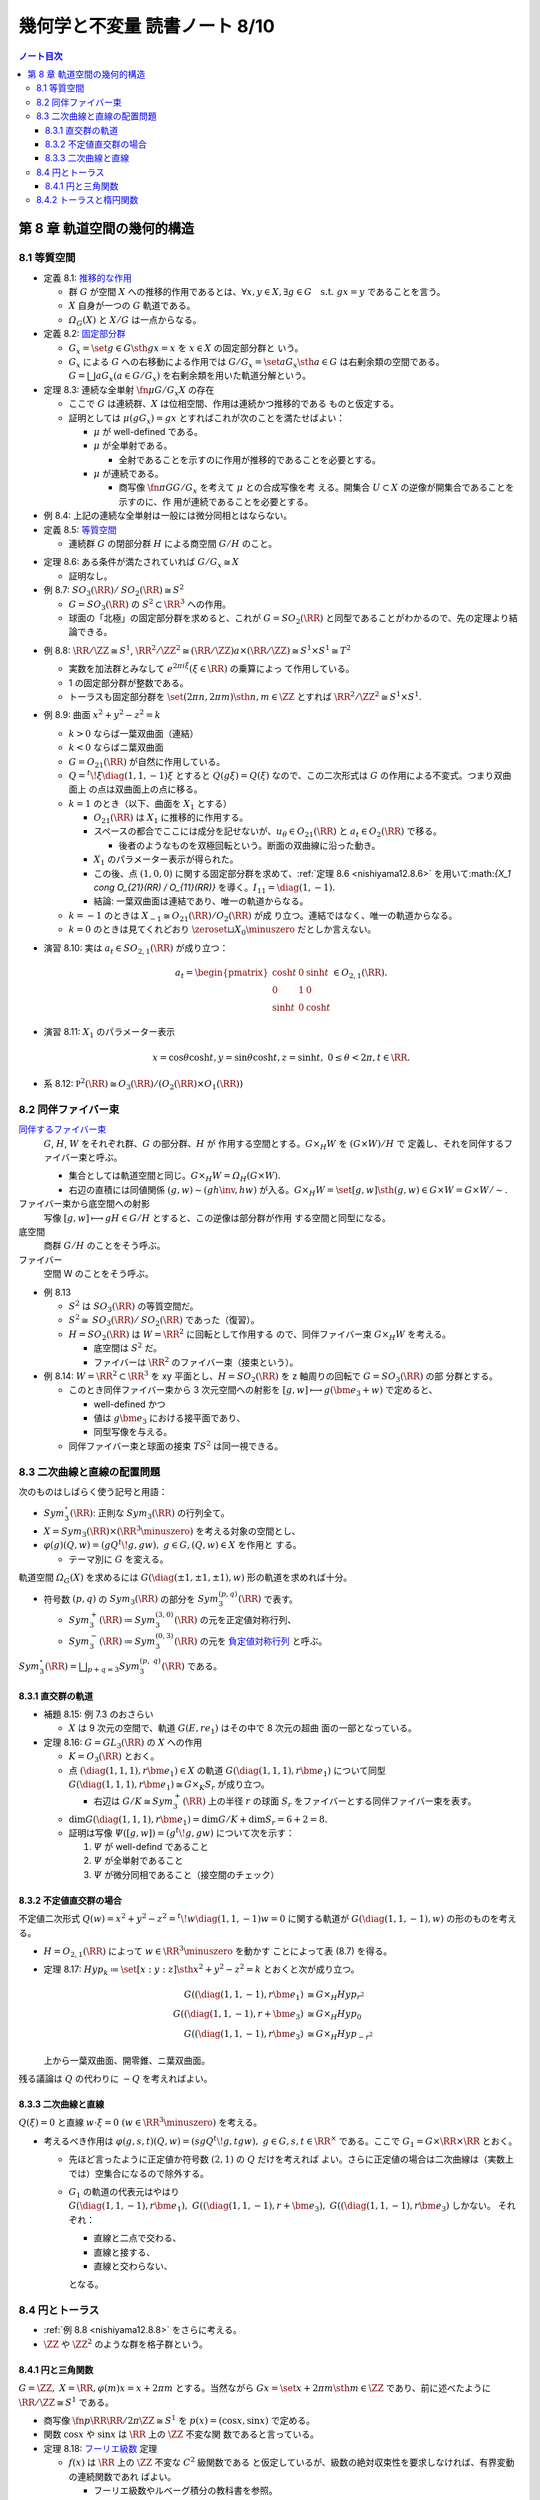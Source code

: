 ======================================================================
幾何学と不変量 読書ノート 8/10
======================================================================

.. contents:: ノート目次

第 8 章 軌道空間の幾何的構造
======================================================================

8.1 等質空間
----------------------------------------------------------------------

* 定義 8.1: `推移的な作用 <http://mathworld.wolfram.com/TransitiveGroupAction.html>`__

  * 群 :math:`G` が空間 :math:`X` への推移的作用であるとは、:math:`\forall x, y
    \in X, \exists g \in G \quad\text{s.t. } {gx = y}` であることを言う。
  * :math:`X` 自身が一つの :math:`G` 軌道である。
  * :math:`\varOmega_{G}(X)` と :math:`X/G` は一点からなる。

* 定義 8.2: `固定部分群 <http://mathworld.wolfram.com/IsotropyGroup.html>`__

  * :math:`{G_x = \set{g \in G \sth gx = x}}` を :math:`x \in X` の固定部分群と
    いう。
  * :math:`G_x` による :math:`G` への右移動による作用では :math:`{G/G_x =
    \set{aG_x \sth a \in G}}` は右剰余類の空間である。:math:`{G = \bigsqcup aG_x
    (a \in G/G_x)}` を右剰余類を用いた軌道分解という。

* 定理 8.3: 連続な全単射 :math:`{\fn{\mu}{G/G_x}X}` の存在

  * ここで :math:`G` は連続群、:math:`X` は位相空間、作用は連続かつ推移的である
    ものと仮定する。
  * 証明としては :math:`{\mu(gG_x) = gx}` とすればこれが次のことを満たせばよい：

    * :math:`\mu` が well-defined である。
    * :math:`\mu` が全単射である。

      * 全射であることを示すのに作用が推移的であることを必要とする。

    * :math:`\mu` が連続である。

      * 商写像 :math:`{\fn{\pi}{G}G/G_x}` を考えて :math:`\mu` との合成写像を考
        える。開集合 :math:`U \subset X` の逆像が開集合であることを示すのに、作
        用が連続であることを必要とする。

* 例 8.4: 上記の連続な全単射は一般には微分同相とはならない。
* 定義 8.5: `等質空間 <http://mathworld.wolfram.com/HomogeneousSpace.html>`__

  * 連続群 :math:`G` の閉部分群 :math:`H` による商空間 :math:`G/H` のこと。

.. _nishiyama12.8.6:

* 定理 8.6: ある条件が満たされていれば :math:`{G/G_x \cong X}`

  * 証明なし。

* 例 8.7: :math:`{\mathit{SO}_3(\RR) / \mathit{SO}_2(\RR) \cong S^2}`

  * :math:`{G = \mathit{SO}_3(\RR)}` の :math:`{S^2 \subset \RR^3}` への作用。
  * 球面の「北極」の固定部分群を求めると、これが :math:`{G =
    \mathit{SO}_2(\RR)}` と同型であることがわかるので、先の定理より結論できる。

.. _nishiyama12.8.8:

* 例 8.8: :math:`{\RR/\ZZ \cong S^1}`, :math:`{\RR^2/\ZZ^2 \cong (\RR/\ZZ)
  a\times (\RR/\ZZ) \cong S^1 \times S^1 \cong T^2}`

  * 実数を加法群とみなして :math:`{e^{2 \pi i \xi} (\xi \in \RR)}` の乗算によっ
    て作用している。
  * 1 の固定部分群が整数である。
  * トーラスも固定部分群を :math:`{\set{(2 \pi n, 2 \pi m) \sth n, m \in \ZZ}}`
    とすれば :math:`{\RR^2/\ZZ^2 \cong S^1 \times S^1}.`

* 例 8.9: 曲面 :math:`{x^2 + y^2 - z^2 = k}`

  * :math:`{k > 0}` ならば一葉双曲面（連結）
  * :math:`{k < 0}` ならばニ葉双曲面
  * :math:`{G = O_{21}(\RR)}` が自然に作用している。
  * :math:`{Q = {}^t\!\xi \diag(1, 1, -1) \xi}` とすると :math:`{Q(g \xi) =
    Q(\xi)}` なので、この二次形式は :math:`G` の作用による不変式。つまり双曲面上
    の点は双曲面上の点に移る。
  * :math:`{k = 1}` のとき（以下、曲面を :math:`X_1` とする）

    * :math:`O_{21}(\RR)` は :math:`X_1` に推移的に作用する。
    * スペースの都合でここには成分を記せないが、:math:`{u_{\theta} \in
      O_{21}(\RR)}` と :math:`a_t \in O_{2}(\RR)` で移る。

      * 後者のようなものを双極回転という。断面の双曲線に沿った動き。

    * :math:`X_1` のパラメーター表示が得られた。
    * この後、点 :math:`{(1, 0, 0)}` に関する固定部分群を求めて、:ref:`定理 8.6
      <nishiyama12.8.6>` を用いて:math:`{X_1 \cong O_{21}(\RR) / O_{11}(\RR)}`
      を導く。:math:`{I_{11} = \diag(1, -1)}.`
    * 結論: 一葉双曲面は連結であり、唯一の軌道からなる。

  * :math:`{k = -1}` のときは :math:`{X_{-1} \cong O_{21}(\RR) / O_2(\RR)}` が成
    り立つ。連結ではなく、唯一の軌道からなる。
  * :math:`{k = 0}` のときは見てくれどおり :math:`{\zeroset \sqcup X_0
    \minuszero}` だとしか言えない。

* 演習 8.10: 実は :math:`{a_t \in SO_{2,1}(\RR)}` が成り立つ：

  .. math::

     \begin{align*}
     a_t =
     \begin{pmatrix}
     \cosh t & 0 & \sinh t\\
     0 & 1 & 0\\
     \sinh t & 0 & \cosh t
     \end{pmatrix}
     \in O_{2,1}(\RR).
     \end{align*}

* 演習 8.11: :math:`X_1` のパラメーター表示

  .. math::

     x = \cos \theta \cosh t,
     y = \sin \theta \cosh t,
     z = \sinh t,\ 0 \le \theta < 2\pi, t \in \RR.

* 系 8.12: :math:`{\mathbb P^2(\RR) \cong O_3(\RR)/(O_2(\RR) \times O_1(\RR))}`

8.2 同伴ファイバー束
----------------------------------------------------------------------

`同伴するファイバー束 <http://mathworld.wolfram.com/AssociatedFiberBundle.html>`__
  :math:`G`, :math:`H`, :math:`W` をそれぞれ群、:math:`G` の部分群、:math:`H` が
  作用する空間とする。:math:`{G \times_{H} W}` を :math:`{(G \times W) / H}` で
  定義し、それを同伴するファイバー束と呼ぶ。

  * 集合としては軌道空間と同じ。:math:`{G \times_{H} W = \varOmega_{H}(G \times W)}.`
  * 右辺の直積には同値関係 :math:`{(g, w) \sim (gh\inv, hw)}` が入る。:math:`{G
    \times_{H} W = \set{[g, w] \sth (g, w) \in G \times W} = G \times W /
    \sim.}`
ファイバー束から底空間への射影
  写像 :math:`{[g, w] \longmapsto gH \in G/H}` とすると、この逆像は部分群が作用
  する空間と同型になる。
底空間
  商群 :math:`G/H` のことをそう呼ぶ。
ファイバー
  空間 W のことをそう呼ぶ。

* 例 8.13

  * :math:`S^2` は :math:`\mathit{SO}_3(\RR)` の等質空間だ。
  * :math:`{S^2 \cong \mathit{SO}_3(\RR)/\mathit{SO}_2(\RR)}` であった（復習）。
  * :math:`{H = \mathit{SO}_2(\RR)}` は :math:`{W = \RR^2}` に回転として作用する
    ので、同伴ファイバー束 :math:`{G \times_{H} W}` を考える。

    * 底空間は :math:`S^2` だ。
    * ファイバーは :math:`\RR^2` のファイバー束（接束という）。

* 例 8.14: :math:`{W = \RR^2 \subset \RR^3}` を xy 平面とし、:math:`{H =
  \mathit{SO}_2(\RR)}` を z 軸周りの回転で :math:`{G = \mathit{SO}_3(\RR)}` の部
  分群とする。

  * このとき同伴ファイバー束から 3 次元空間への射影を :math:`{[g, w] \longmapsto
    g(\bm e_3 + w)}` で定めると、

    * well-defined かつ
    * 値は :math:`g\bm e_3` における接平面であり、
    * 同型写像を与える。

  * 同伴ファイバー束と球面の接束 :math:`TS^2` は同一視できる。

8.3 二次曲線と直線の配置問題
----------------------------------------------------------------------

次のものはしばらく使う記号と用語：

* :math:`Sym_3^\circ (\RR)`: 正則な :math:`Sym_3(\RR)` の行列全て。
* :math:`{X = Sym_3(\RR) \times (\RR^3 \minuszero)}` を考える対象の空間とし、
* :math:`{\varphi(g)(Q, w) = (gQ{}^t\!g, gw),\ g \in G, (Q, w) \in X}` を作用と
  する。

  * テーマ別に :math:`G` を変える。

軌道空間 :math:`\varOmega_G(X)` を求めるには :math:`{G(\diag(\pm 1, \pm 1, \pm
1), w)}` 形の軌道を求めれば十分。

* 符号数 :math:`(p, q)` の :math:`Sym_3(\RR)` の部分を :math:`Sym_3^{(p,
  q)}(\RR)` で表す。

  * :math:`{Sym_3^+(\RR) \coloneqq Sym_3^{(3, 0)}(\RR)}` の元を正定値対称行列、
  * :math:`{Sym_3^-(\RR) \coloneqq Sym_3^{(0, 3)}(\RR)}` の元を `負定値対称行列
    <http://mathworld.wolfram.com/NegativeDefiniteMatrix.html>`__ と呼ぶ。

:math:`{\displaystyle Sym_3^\circ (\RR) = \bigsqcup_{p + q = 3} Sym_3^{(p,\
q)}(\RR)}` である。

8.3.1 直交群の軌道
~~~~~~~~~~~~~~~~~~~~~~~~~~~~~~~~~~~~~~~~~~~~~~~~~~~~~~~~~~~~~~~~~~~~~~

* 補題 8.15: 例 7.3 のおさらい

  * :math:`X` は 9 次元の空間で、軌道 :math:`G(E, re_1)` はその中で 8 次元の超曲
    面の一部となっている。

* 定理 8.16: :math:`G = GL_3(\RR)` の :math:`X` への作用

  * :math:`K = O_3(\RR)` とおく。
  * 点 :math:`{(\diag(1, 1, 1), r \bm e_1) \in X}` の軌道 :math:`{G(\diag(1, 1,
    1), r \bm e_1)}` について同型 :math:`{G(\diag(1, 1, 1), r \bm e_1) \cong G
    \times_K S_r}` が成り立つ。

    * 右辺は :math:`{G/K \cong Sym_3^+(\RR)}` 上の半径 :math:`r` の球面
      :math:`S_r` をファイバーとする同伴ファイバー束を表す。

  * :math:`{\dim G(\diag(1, 1, 1), r\bm e_1) = \dim G/K + \dim S_r = 6 + 2 =
    8.}`
  * 証明は写像 :math:`{\varPsi([g, w]) = (g{}^t\!g, gw)}` について次を示す：

    #. :math:`\varPsi` が well-defind であること
    #. :math:`\varPsi` が全単射であること
    #. :math:`\varPsi` が微分同相であること（接空間のチェック）

8.3.2 不定値直交群の場合
~~~~~~~~~~~~~~~~~~~~~~~~~~~~~~~~~~~~~~~~~~~~~~~~~~~~~~~~~~~~~~~~~~~~~~

不定値二次形式 :math:`{Q(w) = x^2 + y^2 - z^2 = {}^t\!w \diag(1, 1, -1) w = 0}`
に関する軌道が :math:`{G(\diag(1, 1, -1), w)}` の形のものを考える。

* :math:`{H = O_{2, 1}(\RR)}` によって :math:`{w \in \RR^3 \minuszero}` を動かす
  ことによって表 (8.7) を得る。
* 定理 8.17: :math:`{Hyp_k \coloneqq \set{[x : y : z] \sth x^2 + y^2 - z^2 = k}}`
  とおくと次が成り立つ。

  .. math::

     \begin{align*}
     G((\diag(1, 1, -1), r \bm e_1)    & \cong G \times_H Hyp_{r^2}\\
     G((\diag(1, 1, -1), r + \bm e_3) & \cong G \times_H Hyp_0\\
     G((\diag(1, 1, -1), r \bm e_3)    & \cong G \times_H Hyp_{-r^2}
     \end{align*}

  上から一葉双曲面、開零錐、ニ葉双曲面。

残る議論は :math:`Q` の代わりに :math:`-Q` を考えればよい。

8.3.3 二次曲線と直線
~~~~~~~~~~~~~~~~~~~~~~~~~~~~~~~~~~~~~~~~~~~~~~~~~~~~~~~~~~~~~~~~~~~~~~

:math:`{Q(\xi) = 0}` と直線 :math:`{w \cdot \xi = 0\ (w \in \RR^3 \minuszero)}`
を考える。

* 考えるべき作用は :math:`{\varphi(g, s, t)(Q, w) = (sgQ{}^t\!g, tgw),\ g \in G,
  s, t \in \RR^\times}` である。ここで :math:`{G_1 = G \times \RR \times \RR}`
  とおく。

  * 先ほど言ったように正定値か符号数 :math:`(2, 1)` の :math:`Q` だけを考えれば
    よい。さらに正定値の場合は二次曲線は（実数上では）空集合になるので除外する。
  * :math:`G_1` の軌道の代表元はやはり :math:`G(\diag(1, 1, -1), r \bm e_1),\
    G((\diag(1, 1, -1), r + \bm e_3),\ G((\diag(1, 1, -1), r\bm e_3)` しかない。
    それぞれ：

    * 直線と二点で交わる、
    * 直線と接する、
    * 直線と交わらない、

    となる。

8.4 円とトーラス
----------------------------------------------------------------------

* :ref:`例 8.8 <nishiyama12.8.8>` をさらに考える。
* :math:`\ZZ` や :math:`\ZZ^2` のような群を格子群という。

8.4.1 円と三角関数
~~~~~~~~~~~~~~~~~~~~~~~~~~~~~~~~~~~~~~~~~~~~~~~~~~~~~~~~~~~~~~~~~~~~~~

:math:`{G = \ZZ},\ {X = \RR}, {\varphi(m)x = x + 2\pi m}` とする。当然ながら
:math:`{Gx = \set{x + 2\pi m \sth m \in \ZZ}}` であり、前に述べたように
:math:`{\RR/\ZZ \cong S^1}` である。

* 商写像 :math:`{\fn{p}{\RR}\RR/2\pi \ZZ \cong S^1}` を :math:`{p(x) = (\cos x,
  \sin x)}` で定める。
* 関数 :math:`\cos x` や :math:`\sin x` は :math:`\RR` 上の :math:`\ZZ` 不変な関
  数であると言っている。

* 定理 8.18: `フーリエ級数 <http://mathworld.wolfram.com/FourierSeries.html>`__
  定理

  * :math:`f(x)` は :math:`\RR` 上の :math:`\ZZ` 不変な :math:`C^2` 級関数である
    と仮定しているが、級数の絶対収束性を要求しなければ、有界変動の連続関数であれ
    ばよい。

    * フーリエ級数やルベーグ積分の教科書を参照。

  * 関数 :math:`\cos x` や :math:`\sin x` は :math:`G` 不変式の生成元だと言って
    いる。

:math:`\dfrac{1}{\sin x}` の部分分数分解や :math:`\sin x` の無限乗積展開に
:math:`G` の作用が表れる。

8.4.2 トーラスと楕円関数
----------------------------------------------------------------------

これまでの議論における :math:`\RR^2` と :math:`\ZZ^2` をそれぞれ :math:`\CC` と
:math:`{L = L(\omega_1, \omega_2) = \set{m\omega_1 + n\omega_2 \sth m, n \in
\ZZ}}` に置き換えて考える。

ただし :math:`{\displaystyle \frac{\omega_1}{\omega_2} \notin \RR,\
\frac{\omega_1}{\omega_2} \in \mathfrak H}` となるように複素数二つを取る。

* :math:`(L, +)` は群であり、加法群 :math:`\ZZ` と同型。
* :math:`{(L, +) \subset (\CC, +)}` は部分群。
* :math:`{T = T(\omega_1, \omega_2) = \CC/L}` は

  * 位相空間としてはトーラスであり、
  * 加法群であり、
  * 複素多様体である。

* トーラスは楕円曲線と同型である。これを示すのに複素平面上で :math:`L` 不変な関
  数を構成したい。`次の関数
  <http://mathworld.wolfram.com/WeierstrassEllipticFunction.html>`__ について考
  察する：

  .. math::

     \wp(z) = \frac{1}{z^2} + \sum_{\omega \in L \minuszero}\left(\frac{1}{(z +
     \omega)^2} - \frac{1}{\omega^2}\right).

  これは :math:`{z \notin L}` において絶対広義一様収束する。

* 定理 8.19: 関数 :math:`\wp` の性質

  * :math:`\wp` は :math:`\CC` 上の :math:`L` 不変な有理型関数である。
  * 極は :math:`L` にあって、
  * どの極も 2 位である。

  証明としては、単に与式を微分すればよい。絶対収束性から項別微分できて

  .. math::

     \wp'(z) = -2 \sum_{\omega \in L}\frac{1}{(z + \omega)^3}.

  * まずは :math:`{z = 0}` が 2 位の極であることがわかる。
  * :math:`{\wp'(z + \omega) = \wp'(\omega)\quad(\omega \in L)}` により
    :math:`{\wp(z + \omega) - \wp(z)}` が定数であることが言える。

* 補題 8.20: 関数 :math:`\wp` は偶関数

  * :math:`{-L = L}` が効く。:math:`{\wp(z + \omega_1) = \wp(z + \omega_2) =
    \wp(z)}` が言える。 :math:`\omega_1, \omega_2` が :math:`L` の生成元であるの
    で :math:`{\forall \omega \in L,\ \wp(z + \omega) = \wp(z).}`
  * 先ほど :math:`z = 0` が 2 位の極であることがわかったので、これを :math:`L`
    で写した :math:`{\forall \omega \in L}` も同様。
  * 導関数 :math:`\wp'(z)` も :math:`L` 不変な有理型関数である。

* 定理 8.21

  .. math::

     \begin{gather*}
     \wp'(z)^2 = 4 \wp(z)^3 - g_2 \wp(z) - g_3,\quad
         g_2 = 60\!\sum_{\omega \in L \minuszero} \omega^{-4},\
         g_3 = 140\!\sum_{\omega \in L \minuszero} \omega^{-6}.
     \end{gather*}

  証明はテイラー展開を考える。左辺マイナス右辺を評価すると、:math:`L` 不変性と全
  平面で有界であることからこれが定数となることが言える。原点に注目すると左辺マイ
  ナス右辺はゼロであることが結論できる。

写像 :math:`{\fn{R}{\CC}\CC^2}` を :math:`{R(z) = (\wp(z), \wp'(z))}` で定義する
と、これは :math:`L` 不変ではあるのだが、:math:`\wp` の極が :math:`\infty` とな
る問題があるのでそのままでは使えない。代わりに写像 :math:`{\fn{E}{\CC \setminus
L}\mathbb P^2(\CC)}`, :math:`{E(z) = [\wp(z), \wp'(z), 1]}` を考える。

* :math:`{E(z) = [z^3 \wp(z), z^3\wp'(z), z^3] \to [0 : -2 : 0] = [0 : 1 : 0] (z
  \to 0)}` ゆえ（各成分を定数倍した）、:math:`{E(0) = [0 : 1 : 0]}` と定義す
  る。
* これで商写像 :math:`{\fn{E}{\CC / L}\overset{\sim}{\mathscr C} (zy^2 = 4x^3 -
  g_2xz^2 - g_3z^3)}` が定義できた。

  * この :math:`{z = 1}` における曲線を `楕円曲線
    <http://mathworld.wolfram.com/EllipticCurve.html>`__ と言う。

* 定理 8.22: :math:`{\overset{\sim}{\mathscr C} \cong \CC/L}`, 楕円曲線は群であ
  る、等々。
* 演習 8.23: 積分

  * :math:`f(z)` を :math:`L` 不変な有理型関数、
  * :math:`\omega_1, \omega_2` が生成する平行四辺形の周を
    :math:`\eps` だけずらした閉曲線を :math:`C_\eps`

  とする。このとき :math:`C_\eps` が :math:`f(z)` の極を含まなければ、この閉曲線
  に沿った関数の積分値はゼロとなる。

* 演習 8.24: 同じ状況で、閉曲線が囲む領域内で :math:`{f(z) = c}` となる点の個数
  は位数分の重複を込めて領域内の極の個数と等しい。

  * 閉曲線上では :math:`{f(z) \ne c}` を仮定する。
  * 偏角の原理を用いる。

* 演習 8.25: 分離

  * :math:`{(\wp(z), \wp'(z))}` は上記閉曲線内部の点をすべて分離する。すなわち商
    写像は一対一である。

* 演習 8.26: `リーマン球面 <http://mathworld.wolfram.com/RiemannSphere.html>`__

  * :math:`\sqrt{4z^3 - g_2z - g_3}` はリーマン球面上で 4 つの分岐点があり、
    `リーマン面 <http://mathworld.wolfram.com/RiemannSurface.html>`__ はトーラス
    になる。

* 演習 8.27: 楕円積分

  * 有理関数 :math:`R(x, y)` について積分 :math:`{\displaystyle \int R(x,
    \sqrt{4x^3 - g_2x - g_3})\,\dd{x}}` は置換積分法により :math:`{\displaystyle
    \int R(\wp(z), \wp'(z))\wp'(z)\,\dz}` である。
  * 楕円関数の逆関数 :math:`{\displaystyle \wp\inv(z) = \int
    \frac{\dx}{\sqrt{4x^3 - g_2x - g_3}}}` を楕円積分という。
